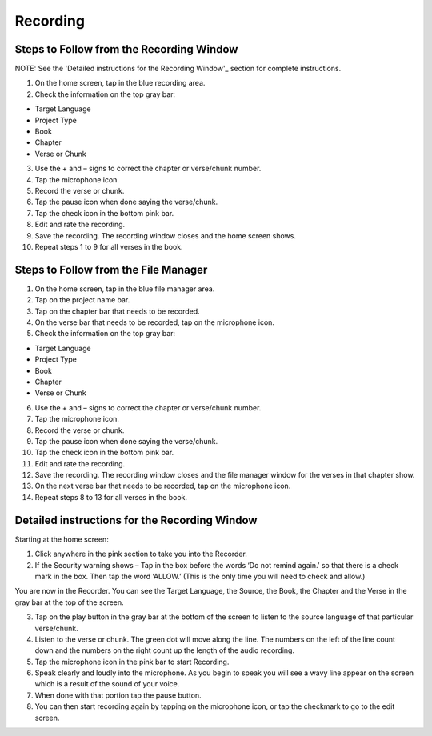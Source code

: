 Recording
==============

Steps to Follow from the Recording Window
----
NOTE: See the 'Detailed instructions for the Recording Window'_ section for complete instructions.

1.	On the home screen, tap in the blue recording area.

2.	Check the information on the top gray bar:

•	Target Language
•	Project Type
•	Book
•	Chapter
•	Verse or Chunk

3.	Use the + and – signs to correct the chapter or verse/chunk number.

4.	Tap the microphone icon.

5.	Record the verse or chunk.

6.	Tap the pause icon when done saying the verse/chunk.

7.	Tap the check icon in the bottom pink bar.

8.	Edit and rate the recording. 

9.	Save the recording. The recording window closes and the home screen shows.

10.	Repeat steps 1 to 9 for all verses in the book.


Steps to Follow from the File Manager
-----

1.	On the home screen, tap in the blue file manager area.

2.	Tap on the project name bar.

3.	Tap on the chapter bar that needs to be recorded.

4.	On the verse bar that needs to be recorded, tap on the microphone icon.

5.	Check the information on the top gray bar:

•	Target Language
•	Project Type
•	Book
•	Chapter
•	Verse or Chunk

6.	Use the + and – signs to correct the chapter or verse/chunk number.

7.	Tap the microphone icon.

8.	Record the verse or chunk.

9.	Tap the pause icon when done saying the verse/chunk.

10.	Tap the check icon in the bottom pink bar.

11.	Edit and rate the recording. 

12.	Save the recording. The recording window closes and the file manager window for the verses in that chapter show.

13.	On the next verse bar that needs to be recorded, tap on the microphone icon.

14.	Repeat steps 8 to 13 for all verses in the book.



Detailed instructions for the Recording Window
----

Starting at the home screen:

1.	Click anywhere in the pink section to take you into the Recorder.

2.	If the Security warning shows – Tap in the box before the words ‘Do not remind again.’ so that there is a check mark in the box. Then tap the word ‘ALLOW.’ (This is the only time you will need to check and allow.)

You are now in the Recorder. You can see the Target Language, the Source, the Book, the Chapter and the Verse in the gray bar at the top of the screen. 

3.	Tap on the play button in the gray bar at the bottom of the screen to listen to the source language of that particular verse/chunk.

4.	Listen to the verse or chunk. The green dot will move along the line. The numbers on the left of the line count down and the numbers on the right count up the length of the audio recording.

5.	Tap the microphone icon in the pink bar to start Recording.

6.	Speak clearly and loudly into the microphone.  As you begin to speak you will see a wavy line appear on the screen which is a result of the sound of your voice. 
 
7.	When done with that portion tap the pause button.  

8.	You can then start recording again by tapping on the microphone icon, or tap the checkmark to go to the edit screen.
 
 

